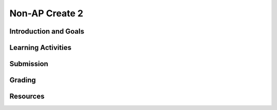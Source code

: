 .. raw:: html 

    <a href="../index.html"><img class="align-center" src="../_static/MobileCSPLogo.png" width="250px"/></a>

Non-AP Create 2
=====================

.. raw:: html

	<!-- Copy these 3 lines to the top of the lesson's HTML code.  -->
	<link rel="stylesheet" type="text/css" href="assets/lib/lessons/tipped.css">
	<link rel="stylesheet" type="text/css" href="assets/lib/lessons/lessons.css">
	<link rel="stylesheet" href="//code.jquery.com/ui/1.11.4/themes/smoothness/jquery-ui.css">
	<!-- can use: #self-check, #still-curious, .pogil, #portfolio -->
	
	<h3 id="est-length">Time Estimate: 12 hours (some combination of in-class and out of class time) minimum</h3>
	
	<p>Follow these directions if you are taking a Non-AP CSP course. If you are taking CSP as an AP course, please go to the previous lesson for the AP Create directions.</p>

Introduction and Goals
-----------------------

.. raw:: html

	<p>Work with a partner to design a socially useful interactive app, that  demonstrates algorithms such as selection and repetition and data and procedural abstractions. As you develop your project keep track of significant errors and bugs that you encountered and how you solved or debugged them in a journal.</p>
	
	<p>Please review non-AP instructions and rubric below:
	  </p><ul>
	    <li><a href="https://docs.google.com/document/d/1zbHDdR-l5JF9xGor-hChrqB8pzCnxgxwMY-vBCZqJYI/edit?usp=sharing" target="_blank">Non-AP Create Performance Task Description with Design Thinking </a> </li>
	    <li><a href="https://docs.google.com/document/d/1qff59yFQY_0VkFz3eKMMnlxTQ9amGCOl0LI63txBIiw/edit?usp=sharing" target="_blank" title="">Non-AP Create Performance Task Rubric </a> </li>
	</ul>
	<p>
	
Learning Activities
---------------------------------

.. raw:: html

	<h3>Iterative Design Thinking Process</h3>
	<p>Use an Iterative Design Thinking Process to develop your app:<br>
	   </p><table style="width: 80%;" border="0">
	      <tbody>
	        <tr>
	          <td><b>Iterations</b><br>
	            <ul>
	              <li>Iteration 1: Paper Prototype (~2 hours)</li>
				<li>Iteration 2: Minimal App (~3 hours)</li>
				<li>Iteration 3: Intermediate App (~3 hours)</li>
				<li>Iteration 4: Enhanced App (~3 hours)</li>
	              <li>Iteration 5 and on: Additional Features</li>
	            </ul>
	          </td>
	          <td><img src="../_static/assets/img/DesignThinkingimage.png?" class="yui-img" title="Design Thinking" alt="Design Thinking" style="width: 250px;"><br>
	          </td></tr></tbody></table>
	
	
	<p>For the Non-AP version of the Create Task, we recommend that you work with a partner using pair or buddy programming to create a socially-useful app. With your partner, follow the iterative development process in <a href="https://docs.google.com/document/d/1zbHDdR-l5JF9xGor-hChrqB8pzCnxgxwMY-vBCZqJYI/edit?usp=sharing" target="_blank"> Create  Task  with Design Thinking</a>. Here is what you need to turn in at each iteration.
	</p>
	
	  <h3>Iteration 1: Paper Prototype</h3>
	  <p>
	Before you start creating the app in App Inventor, you will brainstorm ideas on paper with a partner and present an elevator pitch to your class. Turn in the following:</p>
	<ul>
	  <li><span style="font-weight: bold;">Description of Problem </span><span style="font-weight: 700;">[Empathize, Define, and Ideate]</span><span style="font-weight: bold;">:</span> Working in pairs,  think about problems in your community and how an app might help to solve those problems or to help people in your community. Who is the target audience or users who will be using the app? What problem does the app address? How does the app address the problem?
	  </li>
	  <li><b>Paper Prototypes [Prototype]: </b> Create <a href="https://docs.google.com/drawings/d/1M-DZITeDT9aiPZ7Oz-kXKEGkn0DiFOH1i8idBNlxwCA/edit" target="_blank">paper prototypes</a> of three different brainstorm ideas. Describe what each UI element will do.</li>
	  
	  <li><b>Elevator Pitch:</b> Present a short (2-3 minute) elevator pitch of your project idea to the class.  The pitch could follow this template: <br>
	      <b><i>[name of app] is a [kind of thing] for [the people who would use it or problem it would solve] that, unlike [similar apps] is able to [the major distinguishing feature of your app].</i></b></li>
	  <li><b>Feedback [Test]: </b>Other students should provide feedback answering the following questions. Is the app presented socially useful why or why not? What is a strength of the proposed app? What suggestions do you have to improve the app? </li>
	</ul>
	  
	
	<h3>Iteration 2: Minimal App</h3>
	<p>Working in pairs, create a minimal working app. Turn in the following:</p>
	<ul>
	  <li><b>Minimal app [Prototype and Test]</b>: Build an initial prototype with minimal functions for your app with your partner. </li>
	 <li><span class="yui-non"><b>Journal [Define and Ideate]:&nbsp;</b>As you work, keep a journal of your development process and problems encountered and how you solved them. Complete a journal entry using this <a href="https://docs.google.com/document/d/1mYjhGMo8wQzo101bD2Ebvp7ua__8qGQy_BZkT9jq_sw/copy" target="_blank" title="">journal entry template</a>.</span></li>
	</ul>
	
	<h3>Iteration 3: Intermediate </h3>
	<p>
	<ul>
	 
	  <li><b>Intermediate App&nbsp;</b><b>[Prototype and Test]</b>: Iteratively add and test new features for your app, meeting the grading guidelines. For the Create 2 project, your project should use a List or a database like TinyDB for handling data, as well as procedures that you have defined, preferably with parameters, and if or loop blocks. 
	   <ul>
	         <li><i>Documentation of Code:</i> For this assignment, a well documented app means having well named components, variables, and procedures. Where appropriate, your code should contain comments that explains the various parts of your code.</li>
	         <li><i>Data:</i> For this assignment, your app should make appropriate use of variables and  lists. If data persistence is necessary for your app, you should make use of a database such as TinyDB or CloudDB.</li>
	         <li><i>Algorithms: </i>For this assignment, your app should make appropriate use of sequence, selection, and repetition control structures including math and/or logic (in if or loop blocks) operations.</li>
	         <li><i>Abstraction:</i> For this assignment, your app should make appropriate use of one or more programmer defined procedures to handle certain subtasks. Also, your procedures should use parameters where appropriate.</li>
	     
	      </ul></li>
	 <li><span class="yui-non"><b>Journal&nbsp;<b>[Define and Ideate]</b>:</b> Keep a journal of your development process and problems encountered and how you solved them. Complete a journal entry using this <a href="https://docs.google.com/document/d/1mYjhGMo8wQzo101bD2Ebvp7ua__8qGQy_BZkT9jq_sw/copy" target="_blank" title="">journal entry template</a>.</span></li>
	</ul>
	</p>
	
	
	<h3>Iteration 4: Advanced App </h3>
	<p>
	<ul>
	  <li><span class="yui-non"><b>Advanced App [Prototype, Test]:&nbsp;</b>Iteratively add and test new features for your app, meeting the grading guidelines. 
	</span></li>
	 <li><b>Journal&nbsp;<b>[Define and Ideate]</b>:</b> Keep a journal of your development process and problems encountered and how you solved them. Complete a journal entry using this&nbsp;<a href="https://docs.google.com/document/d/1mYjhGMo8wQzo101bD2Ebvp7ua__8qGQy_BZkT9jq_sw/copy" target="_blank" title="">journal entry template</a></li>
	</ul>
	
	<h3>Iteration 5: Additional Features </h3>
	<ul>
	  <li><span class="yui-non"><b>Additional Features [Prototype, Test]:&nbsp;</b>Iteratively add and test new features for your app.
	</span></li>
	  <li><span class="yui-non"><b>Journal&nbsp;<b>[Define and Ideate]</b>:</b> Keep a journal of your development process and problems encountered and how you solved them. Complete a journal entry using this <a href="https://docs.google.com/document/d/1mYjhGMo8wQzo101bD2Ebvp7ua__8qGQy_BZkT9jq_sw/copy" target="_blank" title="">journal entry template</a>.</span></li>
	</ul>
	</p>
	
Submission
-----------

.. raw:: html

	<p>When you are finished with your app, your teacher may ask you to turn in some or all of the following:
	<ul>
	    <li><b>Video</b>: Create a 1 minute anonymous video presentation providing a demo of your working app. See <a href="https://docs.google.com/document/d/1-4oA9bdqDRse1nYpV2wxHnOIwFNas01TbeRnVSBKQ6I/view" target="_blank" style="line-height: 15.86px;" title="">How To: Create an App Video</a> for help with creating a video.</li>
	  <li><b>Distribution Flyer/Summary:</b> Summarize your app in one page. Be sure to include links to the AIA file, APK file, a QR code to install your app following <a href="https://docs.google.com/a/css.edu/document/d/14noR7S7w-ghgnV2cmKXuO4KbYt3RL3vPVJLnvoWr3bk/edit" target="_blank">How To: Share Your App</a>, links to the video, screenshot, and a link to the write up.
	  </li><li><b>Write up:&nbsp;</b>Create a portfolio write up of your project.  Include a link to your video, your app's aia file and a QR code to install your app following 
	    the directions in  <a href="https://docs.google.com/document/d/1AqIed1Z9TQ_KWX14Ee8_gOFVbnL6i5sXNOaKtwMTr8g/edit?usp=sharing" target="_blank" title="">Non-AP Create Project Template (make a copy)</a> or <a href="https://docs.google.com/document/d/15H4awBUZ0GHNcG3zVaqHZ7grJHimhUEm7dPWfTmfWl0/edit?usp=sharing" target="_blank">How To: Create a Portfolio Write Up</a>. </li>
	  <li><b>Class Presentation:&nbsp;</b>Present your app to your class with your partner. Tell them the app’s purpose. Show them how it works. Let students in the class try out your app with the QR code. Describe 1 difficulty you encountered during the development process and how you solved it. Your classmates can use the <a href="https://docs.google.com/document/d/1e7Rsk3KTjBAB9O1wSFm5Nh3QREnV15hdeMJ2BzLU4K8/edit" target="_blank">App Feedback Template</a> to give you feedback.
	  </li>
	</ul>
	</p>
	
Grading
-----------

.. raw:: html

	<p>Your teacher may use the following <a href="https://docs.google.com/document/d/1qff59yFQY_0VkFz3eKMMnlxTQ9amGCOl0LI63txBIiw/edit?usp=sharing" target="_blank" title="">Non-AP Create Performance Task Rubric </a>  or something similar to grade your Create project.</p>
	  
Resources
-----------

.. raw:: html

	<p><ul><li><a href="https://docs.google.com/document/d/1zbHDdR-l5JF9xGor-hChrqB8pzCnxgxwMY-vBCZqJYI/edit?usp=sharing" target="_blank">Create Task with Design Thinking</a></li><li><a href="https://docs.google.com/document/d/1qff59yFQY_0VkFz3eKMMnlxTQ9amGCOl0LI63txBIiw/edit?usp=sharing" target="_blank" title="">Non-AP Create Performance Task Rubric&nbsp;</a><br></li><li><a href="https://docs.google.com/document/d/1AqIed1Z9TQ_KWX14Ee8_gOFVbnL6i5sXNOaKtwMTr8g/edit?usp=sharing" target="_blank" title="">Non-AP Create Project Template</a></li><li><a href="https://docs.google.com/document/d/15H4awBUZ0GHNcG3zVaqHZ7grJHimhUEm7dPWfTmfWl0/" target="_blank" title="">How To: Create a Portfolio Write-Up</a></li><li><a href="https://sites.google.com/site/mobilecspportfoliohelp/performance-tasks/create-1" target="_blank">Portfolio help site</a></li><li><a href="https://docs.google.com/a/css.edu/document/d/14noR7S7w-ghgnV2cmKXuO4KbYt3RL3vPVJLnvoWr3bk/edit" target="_blank">How To: Share Your App</a></li><li><a href="https://docs.google.com/document/d/1-4oA9bdqDRse1nYpV2wxHnOIwFNas01TbeRnVSBKQ6I/view" target="_blank" title="">How To: Create an App Video</a></li><li><a href="https://docs.google.com/document/d/1e7Rsk3KTjBAB9O1wSFm5Nh3QREnV15hdeMJ2BzLU4K8/edit" target="_blank" title="">Mobile CSP: App Feedback Template</a></li><li><a href="https://docs.google.com/document/d/1mYjhGMo8wQzo101bD2Ebvp7ua__8qGQy_BZkT9jq_sw/copy" target="_blank" title="">Journal Entry Template</a></li></ul></p> 